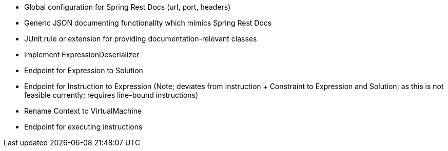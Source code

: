 - Global configuration for Spring Rest Docs (url, port, headers)
- Generic JSON documenting functionality which mimics Spring Rest Docs
- JUnit rule or extension for providing documentation-relevant classes
- Implement ExpressionDeserializer
- Endpoint for Expression to Solution
- Endpoint for Instruction to Expression
   (Note; deviates from Instruction + Constraint to Expression and Solution; as this is not feasible currently; requires line-bound instructions)
- Rename Context to VirtualMachine
- Endpoint for executing instructions
